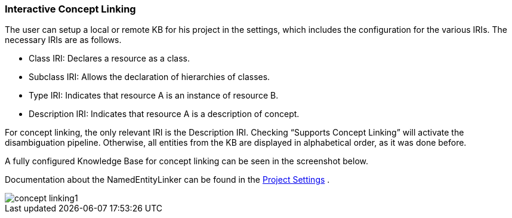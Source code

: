 [[sect_projects_concept-linking]]
=== Interactive Concept Linking
The user can setup a local or remote KB for his project in the settings, which includes the configuration
for the various IRIs. The necessary IRIs are as follows.

* Class IRI: Declares a resource as a class.
* Subclass IRI: Allows the declaration of hierarchies of classes.
* Type IRI: Indicates that resource A is an instance of resource B.
* Description IRI: Indicates that resource A is a description of concept.

For concept linking, the only relevant IRI is the Description IRI.
Checking “Supports Concept Linking” will activate the disambiguation pipeline.
Otherwise, all entities from the KB are displayed in alphabetical order, as it was done before.

A fully configured Knowledge Base for concept linking can be seen in the screenshot below.

Documentation about the NamedEntityLinker can be found in the <<sect_projects_recommendation, Project Settings>> .

image::concept-linking1.png[align="center"]
